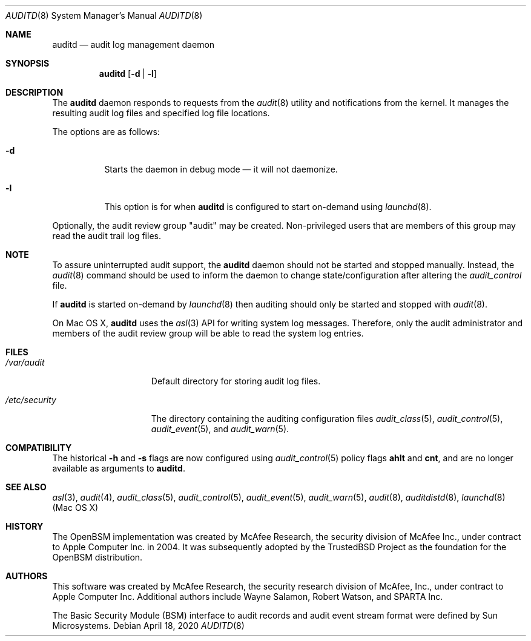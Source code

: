 .\" Copyright (c) 2004 Apple Inc.
.\" All rights reserved.
.\"
.\" Redistribution and use in source and binary forms, with or without
.\" modification, are permitted provided that the following conditions
.\" are met:
.\"
.\" 1.  Redistributions of source code must retain the above copyright
.\"     notice, this list of conditions and the following disclaimer.
.\" 2.  Redistributions in binary form must reproduce the above copyright
.\"     notice, this list of conditions and the following disclaimer in the
.\"     documentation and/or other materials provided with the distribution.
.\" 3.  Neither the name of Apple Inc. ("Apple") nor the names of
.\"     its contributors may be used to endorse or promote products derived
.\"     from this software without specific prior written permission.
.\"
.\" THIS SOFTWARE IS PROVIDED BY APPLE AND ITS CONTRIBUTORS "AS IS" AND ANY
.\" EXPRESS OR IMPLIED WARRANTIES, INCLUDING, BUT NOT LIMITED TO, THE IMPLIED
.\" WARRANTIES OF MERCHANTABILITY AND FITNESS FOR A PARTICULAR PURPOSE ARE
.\" DISCLAIMED. IN NO EVENT SHALL APPLE OR ITS CONTRIBUTORS BE LIABLE FOR ANY
.\" DIRECT, INDIRECT, INCIDENTAL, SPECIAL, EXEMPLARY, OR CONSEQUENTIAL DAMAGES
.\" (INCLUDING, BUT NOT LIMITED TO, PROCUREMENT OF SUBSTITUTE GOODS OR SERVICES;
.\" LOSS OF USE, DATA, OR PROFITS; OR BUSINESS INTERRUPTION) HOWEVER CAUSED AND
.\" ON ANY THEORY OF LIABILITY, WHETHER IN CONTRACT, STRICT LIABILITY, OR TORT
.\" (INCLUDING NEGLIGENCE OR OTHERWISE) ARISING IN ANY WAY OUT OF THE USE OF
.\" THIS SOFTWARE, EVEN IF ADVISED OF THE POSSIBILITY OF SUCH DAMAGE.
.\"
.Dd April 18, 2020
.Dt AUDITD 8
.Os
.Sh NAME
.Nm auditd
.Nd audit log management daemon
.Sh SYNOPSIS
.Nm
.Op Fl d | l
.Sh DESCRIPTION
The
.Nm
daemon responds to requests from the
.Xr audit 8
utility and notifications
from the kernel.
It manages the resulting audit log files and specified
log file locations.
.Pp
The options are as follows:
.Bl -tag -width indent
.It Fl d
Starts the daemon in debug mode \[em] it will not daemonize.
.It Fl l
This option is for when
.Nm
is configured to start on-demand using
.Xr launchd 8 .
.El
.Pp
Optionally, the audit review group "audit" may be created.
Non-privileged
users that are members of this group may read the audit trail log files.
.Sh NOTE
To assure uninterrupted audit support, the
.Nm
daemon should not be started and stopped manually.
Instead, the
.Xr audit 8
command
should be used to inform the daemon to change state/configuration after altering
the
.Pa audit_control
file.
.Pp
If
.Nm
is started on-demand by
.Xr launchd 8
then auditing should only be started and stopped with
.Xr audit 8 .
.Pp
On Mac OS X,
.Nm
uses the
.Xr asl 3
API for writing system log messages.
Therefore, only the audit administrator
and members of the audit review group will be able to read the
system log entries.
.Sh FILES
.Bl -tag -width ".Pa /etc/security" -compact
.It Pa /var/audit
Default directory for storing audit log files.
.Pp
.It Pa /etc/security
The directory containing the auditing configuration files
.Xr audit_class 5 ,
.Xr audit_control 5 ,
.Xr audit_event 5 ,
and
.Xr audit_warn 5 .
.El
.Sh COMPATIBILITY
The historical
.Fl h
and
.Fl s
flags are now configured using
.Xr audit_control 5
policy flags
.Cm ahlt
and
.Cm cnt ,
and are no longer available as arguments to
.Nm .
.Sh SEE ALSO
.Xr asl 3 ,
.Xr audit 4 ,
.Xr audit_class 5 ,
.Xr audit_control 5 ,
.Xr audit_event 5 ,
.Xr audit_warn 5 ,
.Xr audit 8 ,
.Xr auditdistd 8 ,
.Xr launchd 8 (Mac OS X)
.Sh HISTORY
The OpenBSM implementation was created by McAfee Research, the security
division of McAfee Inc., under contract to Apple Computer Inc.\& in 2004.
It was subsequently adopted by the TrustedBSD Project as the foundation for
the OpenBSM distribution.
.Sh AUTHORS
.An -nosplit
This software was created by McAfee Research, the security research division
of McAfee, Inc., under contract to Apple Computer Inc.
Additional authors include
.An Wayne Salamon ,
.An Robert Watson ,
and SPARTA Inc.
.Pp
The Basic Security Module (BSM) interface to audit records and audit event
stream format were defined by Sun Microsystems.
